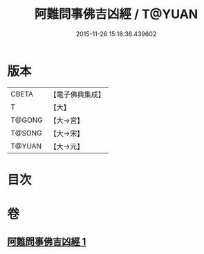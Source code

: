 #+TITLE: 阿難問事佛吉凶經 / T@YUAN
#+DATE: 2015-11-26 15:18:36.439602
* 版本
 |     CBETA|【電子佛典集成】|
 |         T|【大】     |
 |    T@GONG|【大→宮】   |
 |    T@SONG|【大→宋】   |
 |    T@YUAN|【大→元】   |

* 目次
* 卷
** [[file:KR6i0122_001.txt][阿難問事佛吉凶經 1]]

